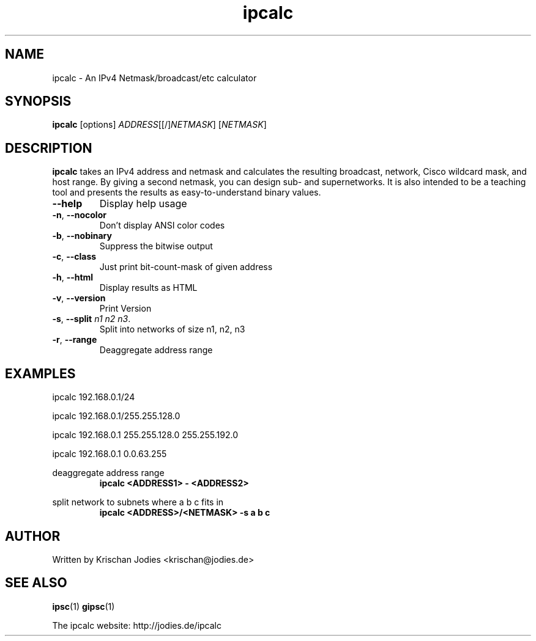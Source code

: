 .\" -*- nroff -*-
.\"
.\" ipcalc.1
.\"
.\" This program was written by
.\" Krischan Jodies <krischan@jodies.de>
.\"
.\" This manpage was created by:
.\" Nick Clifford <zaf@nrc.co.nz>
.\" 
.\" The author of the program retains copyrights to the program, however
.\" his manpage is Copyright (c) 2003   Nick Clifford 
.\"
.\" This program and this manpage is distributed under the terms of the 
.\" GNU General Public License. See COPYING for additional information.
.\"
.TH ipcalc 1 .\" "ipcalc Manual" "Jan 25, 2003"
.SH NAME
ipcalc - An IPv4 Netmask/broadcast/etc calculator
.SH SYNOPSIS
\fB ipcalc \fR [options] \fIADDRESS\fR[[/]\fINETMASK\fR] [\fINETMASK\fR]
.SH DESCRIPTION
\fBipcalc\fR takes an IPv4 address and netmask and calculates 
the resulting broadcast,
network, Cisco wildcard mask, and host range. By giving a second netmask, you
can design sub- and supernetworks. It is also intended to be a teaching tool
and presents the results as easy-to-understand binary values.
.TP
\fB--help\fR
Display help usage
.TP
\fB-n\fR, \fB--nocolor\fR
Don't display ANSI color codes
.TP
\fB-b\fR, \fB--nobinary\fR
Suppress the bitwise output
.TP
\fB-c\fR, \fB--class\fR
Just print bit-count-mask of given address
.TP
\fB-h\fR, \fB--html\fR
Display results as HTML
.TP
\fB-v\fR, \fB--version\fR
Print Version
.TP
\fB-s\fR, \fB--split\fR \fIn1\fR \fIn2\fR \fIn3\fR.
Split into networks of size n1, n2, n3
.TP
\fB-r\fR, \fB--range\fR
Deaggregate address range
.SH EXAMPLES
ipcalc 192.168.0.1/24
.PP
ipcalc 192.168.0.1/255.255.128.0
.PP
ipcalc 192.168.0.1 255.255.128.0 255.255.192.0
.PP
ipcalc 192.168.0.1 0.0.63.255
.PP
deaggregate address range
.RS
\fBipcalc <ADDRESS1> - <ADDRESS2>\fP
.RE
.PP
split network to subnets where a b c fits in
.RS
\fBipcalc <ADDRESS>/<NETMASK> -s a b c\fP
.RE
.SH AUTHOR
     Written by Krischan Jodies <krischan@jodies.de>
.SH "SEE ALSO"
.BR ipsc (1)
.BR gipsc (1)
.PP
The ipcalc website: http://jodies.de/ipcalc

